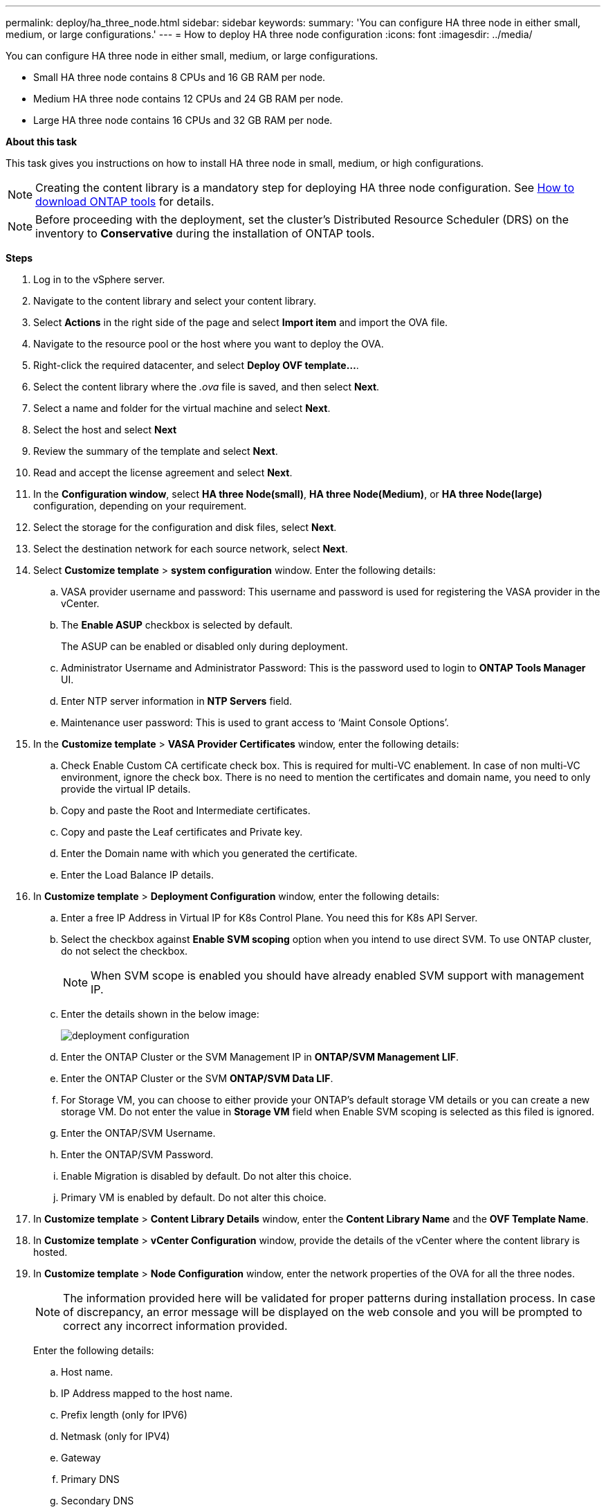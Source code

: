 ---
permalink: deploy/ha_three_node.html
sidebar: sidebar
keywords:
summary: 'You can configure HA three node in either small, medium, or large configurations.'
---
= How to deploy HA three node configuration
:icons: font
:imagesdir: ../media/

[.lead]

You can configure HA three node in either small, medium, or large configurations.

* Small HA three node contains 8 CPUs and 16 GB RAM per node.
* Medium HA three node contains 12 CPUs and 24 GB RAM per node.
* Large HA three node contains 16 CPUs and 32 GB RAM per node.

*About this task*

This task gives you instructions on how to install HA three node in small, medium, or high configurations.
[NOTE]
Creating the content library is a mandatory step for deploying HA three node configuration. See link:../deploy/concept_how_to_download_ontap_tools.html[How to download ONTAP tools] for details.

[NOTE]
Before proceeding with the deployment, set the cluster's Distributed Resource Scheduler (DRS) on the inventory to *Conservative* during the installation of ONTAP tools.

*Steps*

. Log in to the vSphere server.
. Navigate to the content library and select your content library.
. Select *Actions* in the right side of the page and select *Import item* and import the OVA file.
. Navigate to the resource pool or the host where you want to deploy the OVA.
. Right-click the required datacenter, and select *Deploy OVF template...*.
. Select the content library where the _.ova_ file is saved, and then select *Next*.
. Select a name and folder for the virtual machine and select *Next*.
. Select the host and select *Next*
. Review the summary of the template and select *Next*.
. Read and accept the license agreement and select *Next*.
. In the *Configuration window*, select *HA three Node(small)*, *HA three Node(Medium)*, or *HA three Node(large)* configuration, depending on your requirement.
. Select the storage for the configuration and disk files, select *Next*.
. Select the destination network for each source network, select *Next*.
. Select *Customize template* > *system configuration* window. Enter the following details:
.. VASA provider username and password: This username and password is used for registering the VASA provider in the vCenter.
.. The *Enable ASUP* checkbox is selected by default.
+
The ASUP can be enabled or disabled only during deployment.
.. Administrator Username and Administrator Password: This is the password used to login to *ONTAP Tools Manager* UI. 
.. Enter NTP server information in *NTP Servers* field. 
.. Maintenance user password: This is used to grant access to ‘Maint Console Options’.
. In the *Customize template* > *VASA Provider Certificates* window, enter the following details:
.. Check Enable Custom CA certificate check box. This is required for multi-VC enablement. In case of non multi-VC environment, ignore the check box. There is no need to mention the certificates and domain name, you need to only provide the virtual IP details.
.. Copy and paste the Root and Intermediate certificates.
.. Copy and paste the Leaf certificates and Private key.
.. Enter the Domain name with which you generated the certificate.
.. Enter the Load Balance IP details.
. In *Customize template* > *Deployment Configuration* window, enter the following details:
.. Enter a free IP Address in Virtual IP for K8s Control Plane. You need this for K8s API Server.
.. Select the checkbox against *Enable SVM scoping* option when you intend to use direct SVM. To use ONTAP cluster, do not select the checkbox.
+
[NOTE]
When SVM scope is enabled you should have already enabled SVM support with management IP.
.. Enter the details shown in the below image:
+
image::../media/ng_deployment_configuration.png["deployment configuration"]
.. Enter the ONTAP Cluster or the SVM Management IP in *ONTAP/SVM Management LIF*.
.. Enter the ONTAP Cluster or the SVM *ONTAP/SVM Data LIF*.
.. For Storage VM, you can choose to either provide your ONTAP’s default storage VM details or you can create a new storage VM. Do not enter the value in *Storage VM* field when Enable SVM scoping is selected as this filed is ignored.
.. Enter the ONTAP/SVM Username.
.. Enter the ONTAP/SVM Password. 
.. Enable Migration is disabled by default. Do not alter this choice.
.. Primary VM is enabled by default. Do not alter this choice.
. In *Customize template* > *Content Library Details* window, enter the *Content Library Name* and the *OVF Template Name*.
. In *Customize template* > *vCenter Configuration* window, provide the details of the vCenter where the content library is hosted.
. In *Customize template* > *Node Configuration* window, enter the network properties of the OVA for all the three nodes. 
+
[NOTE]
The information provided here will be validated for proper patterns during installation process. In case of discrepancy, an error message will be displayed on the web console and you will be prompted to correct any incorrect information provided.
+
Enter the following details:

.. Host name. 
.. IP Address mapped to the host name. 
.. Prefix length (only for IPV6) 
.. Netmask (only for IPV4) 
.. Gateway 
.. Primary DNS 
.. Secondary DNS 
.. Search Domains 
. In *Customize template* > *Node 2 Configuration* and *Node 3 Configuration* window, enter the following details:
.. HostName
.. IP Address
. Review the details in the *Ready to complete* window, select *FINISH*.
+
As the task gets created, the progress is shown in the vSphere task bar.
. Power on the VM after the completion of the task.
+
The installation begins. You can track the the installation progress in VM’s web console.
As part of the installation, Node configurations are validated. The inputs provided under different sections under the *Customize template* in the OVF form are validated. In case of any discrepancies, a dialog prompts you to take corrective action.
. To make necessary changes in the dialog prompt, follow the below steps:
.. Double click on the web console to start interacting with the console.
.. Use UP and DOWN arrow keys on your keyboard to navigate across the fields shown.
.. Use RIGHT and LEFT arrow keys on your keyboard to navigate to the right or left end of the value provided to the field.
.. Use TAB to navigate across the panel to enter your values, *OK* or *CANCEL*.
.. Use ENTER to select either *OK* or *CANCEL*.
. On selecting *OK* or *CANCEL*, the values provided would again be validated. You have the provision to correct any values for 3 times. If you fail to correct within the 3 attempts, the product installation stops and you are advised to try the installation on a fresh VM.
. After successful installation, web console shows the message stating the ONTAP tools for VMware vSphere is in Healthy State.